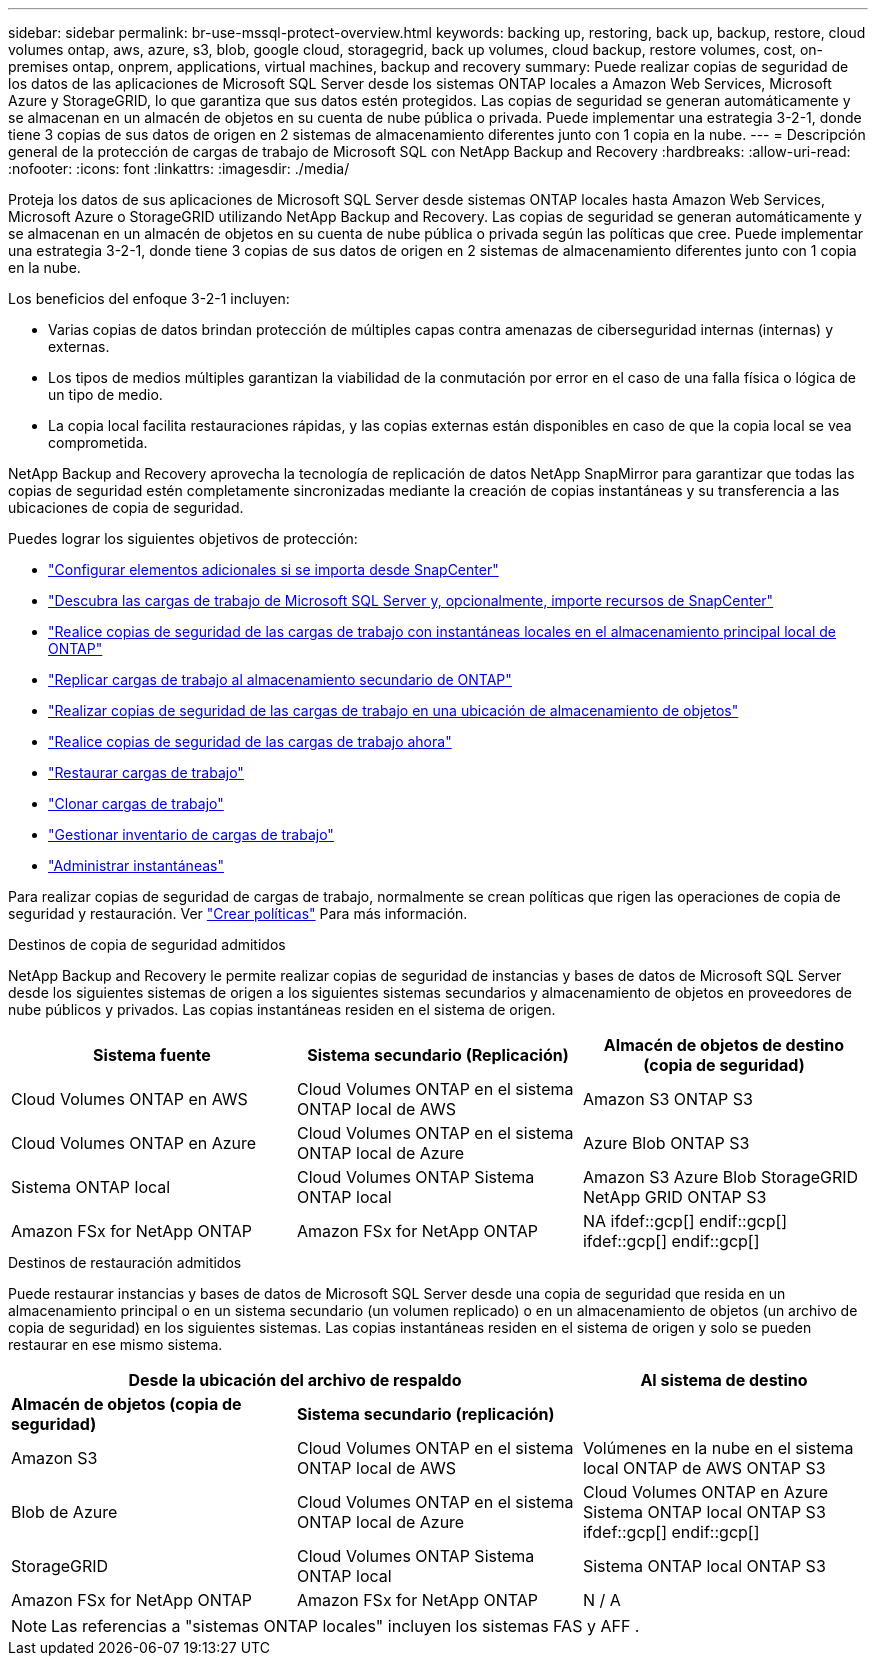 ---
sidebar: sidebar 
permalink: br-use-mssql-protect-overview.html 
keywords: backing up, restoring, back up, backup, restore, cloud volumes ontap, aws, azure, s3, blob, google cloud, storagegrid, back up volumes, cloud backup, restore volumes, cost, on-premises ontap, onprem, applications, virtual machines, backup and recovery 
summary: Puede realizar copias de seguridad de los datos de las aplicaciones de Microsoft SQL Server desde los sistemas ONTAP locales a Amazon Web Services, Microsoft Azure y StorageGRID, lo que garantiza que sus datos estén protegidos. Las copias de seguridad se generan automáticamente y se almacenan en un almacén de objetos en su cuenta de nube pública o privada.  Puede implementar una estrategia 3-2-1, donde tiene 3 copias de sus datos de origen en 2 sistemas de almacenamiento diferentes junto con 1 copia en la nube. 
---
= Descripción general de la protección de cargas de trabajo de Microsoft SQL con NetApp Backup and Recovery
:hardbreaks:
:allow-uri-read: 
:nofooter: 
:icons: font
:linkattrs: 
:imagesdir: ./media/


[role="lead"]
Proteja los datos de sus aplicaciones de Microsoft SQL Server desde sistemas ONTAP locales hasta Amazon Web Services, Microsoft Azure o StorageGRID utilizando NetApp Backup and Recovery. Las copias de seguridad se generan automáticamente y se almacenan en un almacén de objetos en su cuenta de nube pública o privada según las políticas que cree.  Puede implementar una estrategia 3-2-1, donde tiene 3 copias de sus datos de origen en 2 sistemas de almacenamiento diferentes junto con 1 copia en la nube.

Los beneficios del enfoque 3-2-1 incluyen:

* Varias copias de datos brindan protección de múltiples capas contra amenazas de ciberseguridad internas (internas) y externas.
* Los tipos de medios múltiples garantizan la viabilidad de la conmutación por error en el caso de una falla física o lógica de un tipo de medio.
* La copia local facilita restauraciones rápidas, y las copias externas están disponibles en caso de que la copia local se vea comprometida.


NetApp Backup and Recovery aprovecha la tecnología de replicación de datos NetApp SnapMirror para garantizar que todas las copias de seguridad estén completamente sincronizadas mediante la creación de copias instantáneas y su transferencia a las ubicaciones de copia de seguridad.

Puedes lograr los siguientes objetivos de protección:

* link:concept-start-prereq-snapcenter-import.html["Configurar elementos adicionales si se importa desde SnapCenter"]
* link:br-start-discover.html["Descubra las cargas de trabajo de Microsoft SQL Server y, opcionalmente, importe recursos de SnapCenter"]
* link:br-use-mssql-backup.html["Realice copias de seguridad de las cargas de trabajo con instantáneas locales en el almacenamiento principal local de ONTAP"]
* link:br-use-mssql-backup.html["Replicar cargas de trabajo al almacenamiento secundario de ONTAP"]
* link:br-use-mssql-backup.html["Realizar copias de seguridad de las cargas de trabajo en una ubicación de almacenamiento de objetos"]
* link:br-use-mssql-backup.html["Realice copias de seguridad de las cargas de trabajo ahora"]
* link:br-use-mssql-restore-overview.html["Restaurar cargas de trabajo"]
* link:br-use-mssql-clone.html["Clonar cargas de trabajo"]
* link:br-use-manage-inventory.html["Gestionar inventario de cargas de trabajo"]
* link:br-use-manage-snapshots.html["Administrar instantáneas"]


Para realizar copias de seguridad de cargas de trabajo, normalmente se crean políticas que rigen las operaciones de copia de seguridad y restauración. Ver link:br-use-policies-create.html["Crear políticas"] Para más información.

.Destinos de copia de seguridad admitidos
NetApp Backup and Recovery le permite realizar copias de seguridad de instancias y bases de datos de Microsoft SQL Server desde los siguientes sistemas de origen a los siguientes sistemas secundarios y almacenamiento de objetos en proveedores de nube públicos y privados.  Las copias instantáneas residen en el sistema de origen.

[cols="33,33,33"]
|===
| Sistema fuente | Sistema secundario (Replicación) | Almacén de objetos de destino (copia de seguridad) 


| Cloud Volumes ONTAP en AWS | Cloud Volumes ONTAP en el sistema ONTAP local de AWS | Amazon S3 ONTAP S3 


| Cloud Volumes ONTAP en Azure | Cloud Volumes ONTAP en el sistema ONTAP local de Azure | Azure Blob ONTAP S3 


| Sistema ONTAP local | Cloud Volumes ONTAP Sistema ONTAP local | Amazon S3 Azure Blob StorageGRID NetApp GRID ONTAP S3 


| Amazon FSx for NetApp ONTAP | Amazon FSx for NetApp ONTAP | NA ifdef::gcp[] endif::gcp[] ifdef::gcp[] endif::gcp[] 
|===
.Destinos de restauración admitidos
Puede restaurar instancias y bases de datos de Microsoft SQL Server desde una copia de seguridad que resida en un almacenamiento principal o en un sistema secundario (un volumen replicado) o en un almacenamiento de objetos (un archivo de copia de seguridad) en los siguientes sistemas.  Las copias instantáneas residen en el sistema de origen y solo se pueden restaurar en ese mismo sistema.

[cols="33,33,33"]
|===
2+| Desde la ubicación del archivo de respaldo | Al sistema de destino 


| *Almacén de objetos (copia de seguridad)* | *Sistema secundario (replicación)* |  


| Amazon S3 | Cloud Volumes ONTAP en el sistema ONTAP local de AWS | Volúmenes en la nube en el sistema local ONTAP de AWS ONTAP S3 


| Blob de Azure | Cloud Volumes ONTAP en el sistema ONTAP local de Azure | Cloud Volumes ONTAP en Azure Sistema ONTAP local ONTAP S3 ifdef::gcp[] endif::gcp[] 


| StorageGRID | Cloud Volumes ONTAP Sistema ONTAP local | Sistema ONTAP local ONTAP S3 


| Amazon FSx for NetApp ONTAP | Amazon FSx for NetApp ONTAP | N / A 
|===

NOTE: Las referencias a "sistemas ONTAP locales" incluyen los sistemas FAS y AFF .
